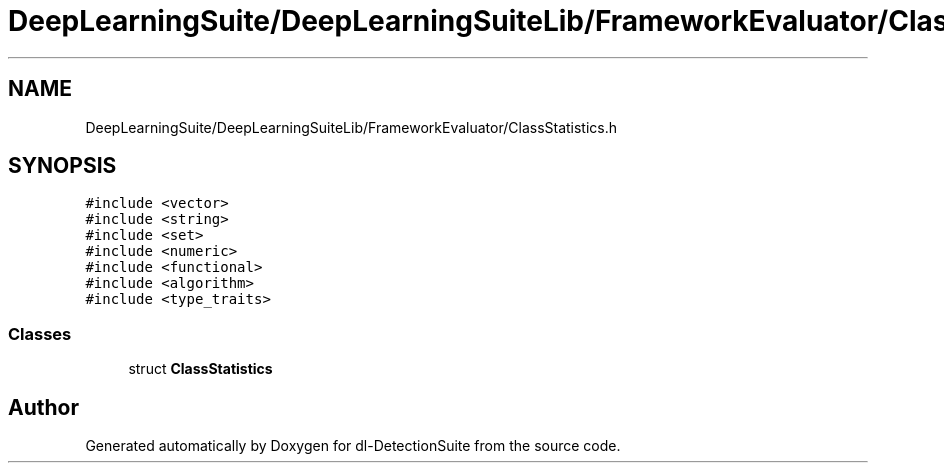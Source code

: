 .TH "DeepLearningSuite/DeepLearningSuiteLib/FrameworkEvaluator/ClassStatistics.h" 3 "Sat Dec 15 2018" "Version 1.00" "dl-DetectionSuite" \" -*- nroff -*-
.ad l
.nh
.SH NAME
DeepLearningSuite/DeepLearningSuiteLib/FrameworkEvaluator/ClassStatistics.h
.SH SYNOPSIS
.br
.PP
\fC#include <vector>\fP
.br
\fC#include <string>\fP
.br
\fC#include <set>\fP
.br
\fC#include <numeric>\fP
.br
\fC#include <functional>\fP
.br
\fC#include <algorithm>\fP
.br
\fC#include <type_traits>\fP
.br

.SS "Classes"

.in +1c
.ti -1c
.RI "struct \fBClassStatistics\fP"
.br
.in -1c
.SH "Author"
.PP 
Generated automatically by Doxygen for dl-DetectionSuite from the source code\&.
